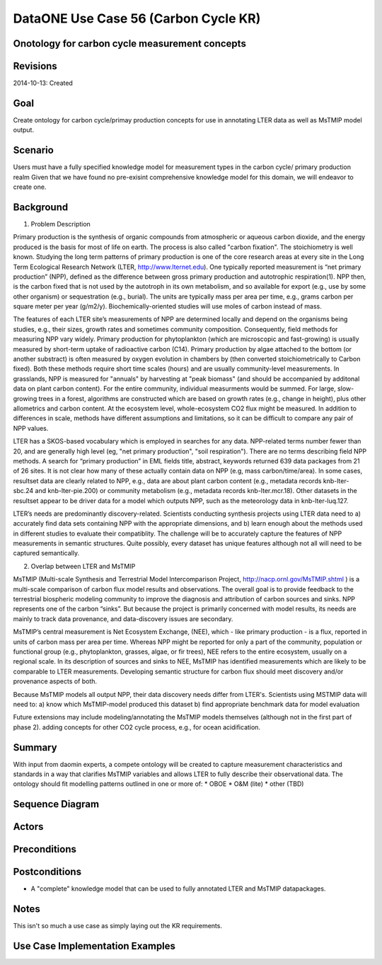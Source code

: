 
DataONE Use Case 56 (Carbon Cycle KR)
==========================================

Onotology for carbon cycle measurement concepts
-----------------------------------------------

Revisions
---------
2014-10-13: Created

Goal
----
Create ontology for carbon cycle/primay production concepts for use in annotating LTER data as well as MsTMIP model output.

Scenario
--------
Users must have a fully specified knowledge model for measurement types in the carbon cycle/ primary production realm
Given that we have found no pre-exisint comprehensive knowledge model for this domain, we will endeavor to create one.



Background
--------

1. Problem Description

Primary production is the synthesis of organic compounds from atmospheric or aqueous carbon dioxide, and the energy produced is the basis for most of life on earth. The process is also called "carbon fixation". The stoichiometry is well known. Studying the long term patterns of primary production is one of the core research areas at every site in the Long Term Ecological Research Network (LTER, http://www.lternet.edu). One typically reported measurement is “net primary production” (NPP), defined as the difference between gross primary production and autotrophic respiration(1). NPP then, is the carbon fixed that is not used by the autotroph in its own metabolism, and so available for export (e.g., use by some other organism) or sequestration (e.g., burial). The units are typically mass per area per time, e.g., grams carbon per square meter per year (g/m2/y). Biochemically-oriented studies will use moles of carbon instead of mass.

The features of each LTER site’s measurements of NPP are determined locally and depend on the organisms being studies, e.g., their sizes, growth rates and sometimes community composition. Consequently, field methods for measuring NPP vary widely. Primary production for phytoplankton (which are microscopic and fast-growing) is usually measured by short-term uptake of radioactive carbon (C14). Primary production by algae attached to the bottom (or another substract) is often measured by oxygen evolution in chambers by (then converted stoichiometrically to Carbon fixed). Both these methods require short time scales (hours) and are usually community-level measurements. In grasslands, NPP is measured for "annuals" by harvesting at "peak biomass" (and should be accompanied by additonal data on plant carbon content). For the entire community, individual measurments would be summed. For large, slow-growing trees in a forest, algorithms are constructed which are based on growth rates (e.g., change in height), plus other allometrics and carbon content. At the ecosystem level, whole-ecosystem CO2 flux might be measured. In addition to differences in scale, methods have different assumptions and limitations, so it can be difficult to compare any pair of NPP values.

LTER has a SKOS-based vocabulary which is employed in searches for any data.  NPP-related terms number fewer than 20, and are generally high level (eg, "net primary production", "soil respiration"). There are no terms describing field NPP methods.  A search for “primary production” in EML fields title, abstract, keywords returned 639 data packages from 21 of 26 sites. It is not clear how many of these actually contain data on NPP (e.g, mass carbon/time/area). In some cases, resultset data are clearly related to NPP, e.g., data are about plant carbon content (e.g., metadata records knb-lter-sbc.24 and knb-lter-pie.200) or community metabolism (e.g., metadata records knb-lter.mcr.18). Other datasets in the resultset appear to be driver data for a model which outputs NPP, such as the meteorology data in knb-lter-luq.127.

LTER’s needs are predominantly discovery-related. Scientists conducting synthesis projects using LTER data need to
a) accurately find data sets containing NPP with the appropriate dimensions, and
b) learn enough about the methods used in different studies to evaluate their compatiblity.
The challenge will be to accurately capture the features of NPP measurements in semantic structures. Quite possibly, every dataset has unique features although not all will need to be captured semantically.

2. Overlap between LTER and MsTMIP

MsTMIP (Multi-scale Synthesis and Terrestrial Model Intercomparison Project, http://nacp.ornl.gov/MsTMIP.shtml ) is a multi-scale comparison of carbon flux model results and observations. The overall goal is to provide feedback to the terrestrial biospheric modeling community to improve the diagnosis and attribution of carbon sources and sinks. NPP represents one of the carbon “sinks”. But because the project is primarily concerned with model results, its needs are mainly to track data provenance, and data-discovery issues are secondary.
 
MsTMIP’s central measurement is Net Ecosystem Exchange, (NEE), which - like primary production - is a flux, reported in units of carbon mass per area per time. Whereas NPP might be reported for only a part of the community, population or functional group (e.g., phytoplankton, grasses, algae, or fir trees), NEE refers to the entire ecosystem, usually on a regional scale. In its description of sources and sinks to NEE, MsTMIP has identified measurements which are likely to be comparable to LTER measurements. Developing semantic structure for carbon flux should meet discovery and/or provenance aspects of both.

Because MsTMIP models all output NPP, their data discovery needs differ from LTER's. Scientists using MSTMIP data will need to:
a) know which MsTMIP-model produced this dataset
b) find appropriate benchmark data for model evaluation 

Future extensions may include 
modeling/annotating the MsTMIP models themselves (although not in the first part of phase 2). 
adding concepts for other CO2 cycle process, e.g., for ocean acidification.



Summary
-------
With input from daomin experts, a compete ontology will be created to capture measurement characteristics and standards in a 
way that clarifies MsTMIP variables and allows LTER to fully describe their observational data.
The ontology should fit modelling patterns outlined in one or more of:
* OBOE
* O&M (lite)
* other (TBD)

Sequence Diagram
----------------


Actors
------

Preconditions
-------------

Postconditions
--------------
* A "complete" knowledge model that can be used to fully annotated LTER and MsTMIP datapackages.

Notes
-----
This isn't so much a use case as simply laying out the KR requirements.

Use Case Implementation Examples
--------------------------------


